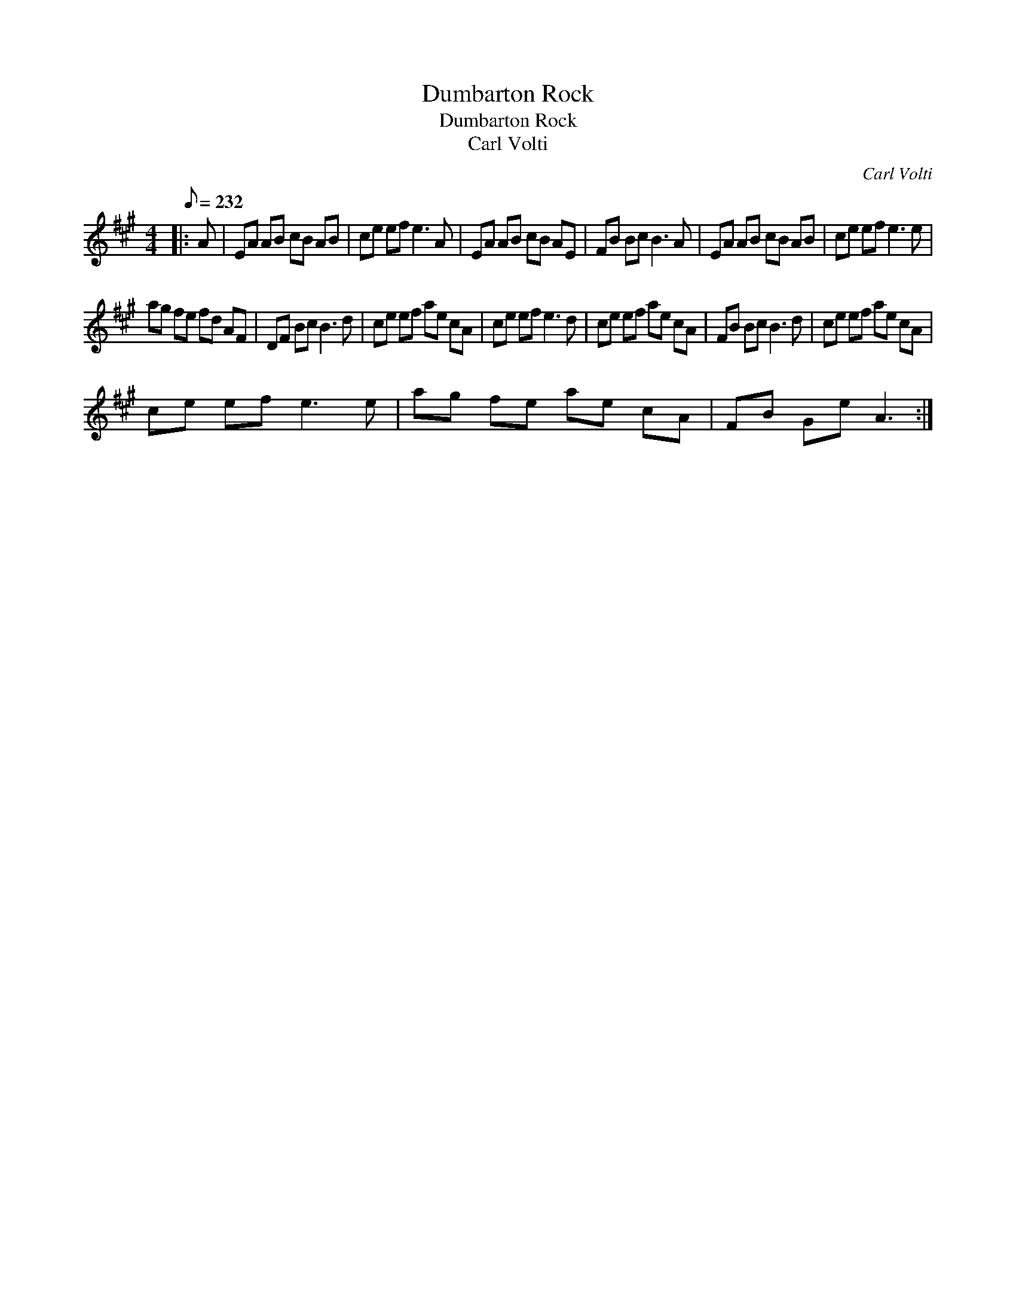 X:1
T:Dumbarton Rock
T:Dumbarton Rock
T:Carl Volti
C:Carl Volti
L:1/8
Q:1/8=232
M:4/4
K:A
V:1 treble 
V:1
|: A | EA AB cB AB | ce ef e3 A | EA AB cB AE | FB Bc B3 A | EA AB cB AB | ce ef e3 e | %7
 ag fe fd AF | DF Bc B3 d | ce ef ae cA | ce ef e3 d | ce ef ae cA | FB Bc B3 d | ce ef ae cA | %14
 ce ef e3 e | ag fe ae cA | FB Ge A3 :| %17

